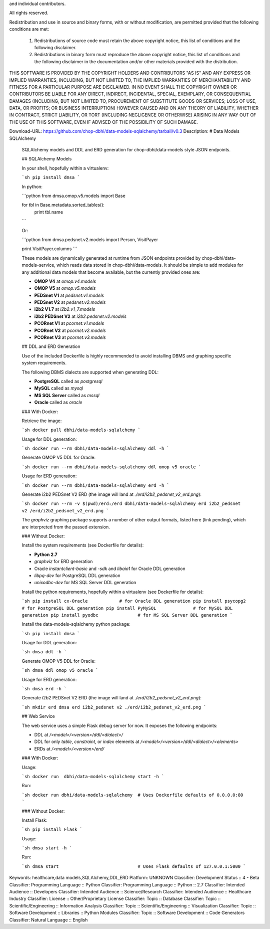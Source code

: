 and individual contributors.

All rights reserved.

Redistribution and use in source and binary forms, with or without modification,
are permitted provided that the following conditions are met:

    1. Redistributions of source code must retain the above copyright notice,
       this list of conditions and the following disclaimer.

    2. Redistributions in binary form must reproduce the above copyright
       notice, this list of conditions and the following disclaimer in the
       documentation and/or other materials provided with the distribution.

THIS SOFTWARE IS PROVIDED BY THE COPYRIGHT HOLDERS AND CONTRIBUTORS "AS IS" AND
ANY EXPRESS OR IMPLIED WARRANTIES, INCLUDING, BUT NOT LIMITED TO, THE IMPLIED
WARRANTIES OF MERCHANTABILITY AND FITNESS FOR A PARTICULAR PURPOSE ARE
DISCLAIMED. IN NO EVENT SHALL THE COPYRIGHT OWNER OR CONTRIBUTORS BE LIABLE FOR
ANY DIRECT, INDIRECT, INCIDENTAL, SPECIAL, EXEMPLARY, OR CONSEQUENTIAL DAMAGES
(INCLUDING, BUT NOT LIMITED TO, PROCUREMENT OF SUBSTITUTE GOODS OR SERVICES;
LOSS OF USE, DATA, OR PROFITS; OR BUSINESS INTERRUPTION) HOWEVER CAUSED AND ON
ANY THEORY OF LIABILITY, WHETHER IN CONTRACT, STRICT LIABILITY, OR TORT
(INCLUDING NEGLIGENCE OR OTHERWISE) ARISING IN ANY WAY OUT OF THE USE OF THIS
SOFTWARE, EVEN IF ADVISED OF THE POSSIBILITY OF SUCH DAMAGE.

Download-URL: https://github.com/chop-dbhi/data-models-sqlalchemy/tarball/v0.3
Description: # Data Models SQLAlchemy
        
        SQLAlchemy models and DDL and ERD generation for chop-dbhi/data-models style JSON endpoints.
        
        ## SQLAlchemy Models
        
        In your shell, hopefully within a virtualenv:
        
        ```sh
        pip install dmsa
        ```
        
        In python:
        
        ```python
        from dmsa.omop.v5.models import Base
        
        for tbl in Base.metadata.sorted_tables():
            print tbl.name
        ```
        
        Or:
        
        ```python
        from dmsa.pedsnet.v2.models import Person, VisitPayer
        
        print VisitPayer.columns
        ```
        
        These models are dynamically generated at runtime from JSON endpoints provided by chop-dbhi/data-models-service, which reads data stored in chop-dbhi/data-models. It should be simple to add modules for any additional data models that become available, but the currently provided ones are:
        
        - **OMOP V4** at `omop.v4.models`
        - **OMOP V5** at `omop.v5.models`
        - **PEDSnet V1** at `pedsnet.v1.models`
        - **PEDSnet V2** at `pedsnet.v2.models`
        - **i2b2 V1.7** at `i2b2.v1_7.models`
        - **i2b2 PEDSnet V2** at `i2b2.pedsnet.v2.models`
        - **PCORnet V1** at `pcornet.v1.models`
        - **PCORnet V2** at `pcornet.v2.models`
        - **PCORnet V3** at `pcornet.v3.models`
        
        ## DDL and ERD Generation
        
        Use of the included Dockerfile is highly recommended to avoid installing DBMS and graphing specific system requirements.
        
        The following DBMS dialects are supported when generating DDL:
        
        - **PostgreSQL** called as `postgresql`
        - **MySQL** called as `mysql`
        - **MS SQL Server** called as `mssql`
        - **Oracle** called as `oracle`
        
        ### With Docker:
        
        Retrieve the image:
        
        ```sh
        docker pull dbhi/data-models-sqlalchemy
        ```
        
        Usage for DDL generation:
        
        ```sh
        docker run --rm dbhi/data-models-sqlalchemy ddl -h
        ```
        
        Generate OMOP V5 DDL for Oracle:
        
        ```sh
        docker run --rm dbhi/data-models-sqlalchemy ddl omop v5 oracle
        ```
        
        Usage for ERD generation:
        
        ```sh
        docker run --rm dbhi/data-models-sqlalchemy erd -h
        ```
        
        Generate i2b2 PEDSnet V2 ERD (the image will land at `./erd/i2b2_pedsnet_v2_erd.png`):
        
        ```sh
        docker run --rm -v $(pwd)/erd:/erd dbhi/data-models-sqlalchemy erd i2b2_pedsnet v2 /erd/i2b2_pedsnet_v2_erd.png
        ```
        
        The `graphviz` graphing package supports a number of other output formats, listed here (link pending), which are interpreted from the passed extension.
        
        ### Without Docker:
        
        Install the system requirements (see Dockerfile for details):
        
        - **Python 2.7**
        - `graphviz` for ERD generation
        - Oracle `instantclient-basic` and `-sdk` and `libaio1` for Oracle DDL generation
        - `libpq-dev` for PostgreSQL DDL generation
        - `unixodbc-dev` for MS SQL Server DDL generation
        
        Install the python requirements, hopefully within a virtualenv (see Dockerfile for details):
        
        ```sh
        pip install cx-Oracle            # for Oracle DDL generation
        pip install psycopg2             # for PostgreSQL DDL generation
        pip install PyMySQL              # for MySQL DDL generation
        pip install pyodbc               # for MS SQL Server DDL generation
        ```
        
        Install the data-models-sqlalchemy python package:
        
        ```sh
        pip install dmsa
        ```
        
        Usage for DDL generation:
        
        ```sh
        dmsa ddl -h
        ```
        
        Generate OMOP V5 DDL for Oracle:
        
        ```sh
        dmsa ddl omop v5 oracle
        ```
        
        Usage for ERD generation:
        
        ```sh
        dmsa erd -h
        ```
        
        Generate i2b2 PEDSnet V2 ERD (the image will land at `./erd/i2b2_pedsnet_v2_erd.png`):
        
        ```sh
        mkdir erd
        dmsa erd i2b2_pedsnet v2 ./erd/i2b2_pedsnet_v2_erd.png
        ```
        
        ## Web Service
        
        The web service uses a simple Flask debug server for now. It exposes the following endpoints:
        
        - DDL at `/<model>/<version>/ddl/<dialect>/`
        - DDL for only `table`, `constraint`, or `index` elements at `/<model>/<version>/ddl/<dialect>/<elements>`
        - ERDs at `/<model>/<version>/erd/`
        
        ### With Docker:
        
        Usage:
        
        ```sh
        docker run  dbhi/data-models-sqlalchemy start -h
        ```
        
        Run:
        
        ```sh
        docker run dbhi/data-models-sqlalchemy  # Uses Dockerfile defaults of 0.0.0.0:80
        ```
        
        ### Without Docker:
        
        Install Flask:
        
        ```sh
        pip install Flask
        ```
        
        Usage:
        
        ```sh
        dmsa start -h
        ```
        
        Run:
        
        ```sh
        dmsa start                              # Uses Flask defaults of 127.0.0.1:5000
        ```
        
Keywords: healthcare,data models,SQLAlchemy,DDL,ERD
Platform: UNKNOWN
Classifier: Development Status :: 4 - Beta
Classifier: Programming Language :: Python
Classifier: Programming Language :: Python :: 2.7
Classifier: Intended Audience :: Developers
Classifier: Intended Audience :: Science/Research
Classifier: Intended Audience :: Healthcare Industry
Classifier: License :: Other/Proprietary License
Classifier: Topic :: Database
Classifier: Topic :: Scientific/Engineering :: Information Analysis
Classifier: Topic :: Scientific/Engineering :: Visualization
Classifier: Topic :: Software Development :: Libraries :: Python Modules
Classifier: Topic :: Software Development :: Code Generators
Classifier: Natural Language :: English
